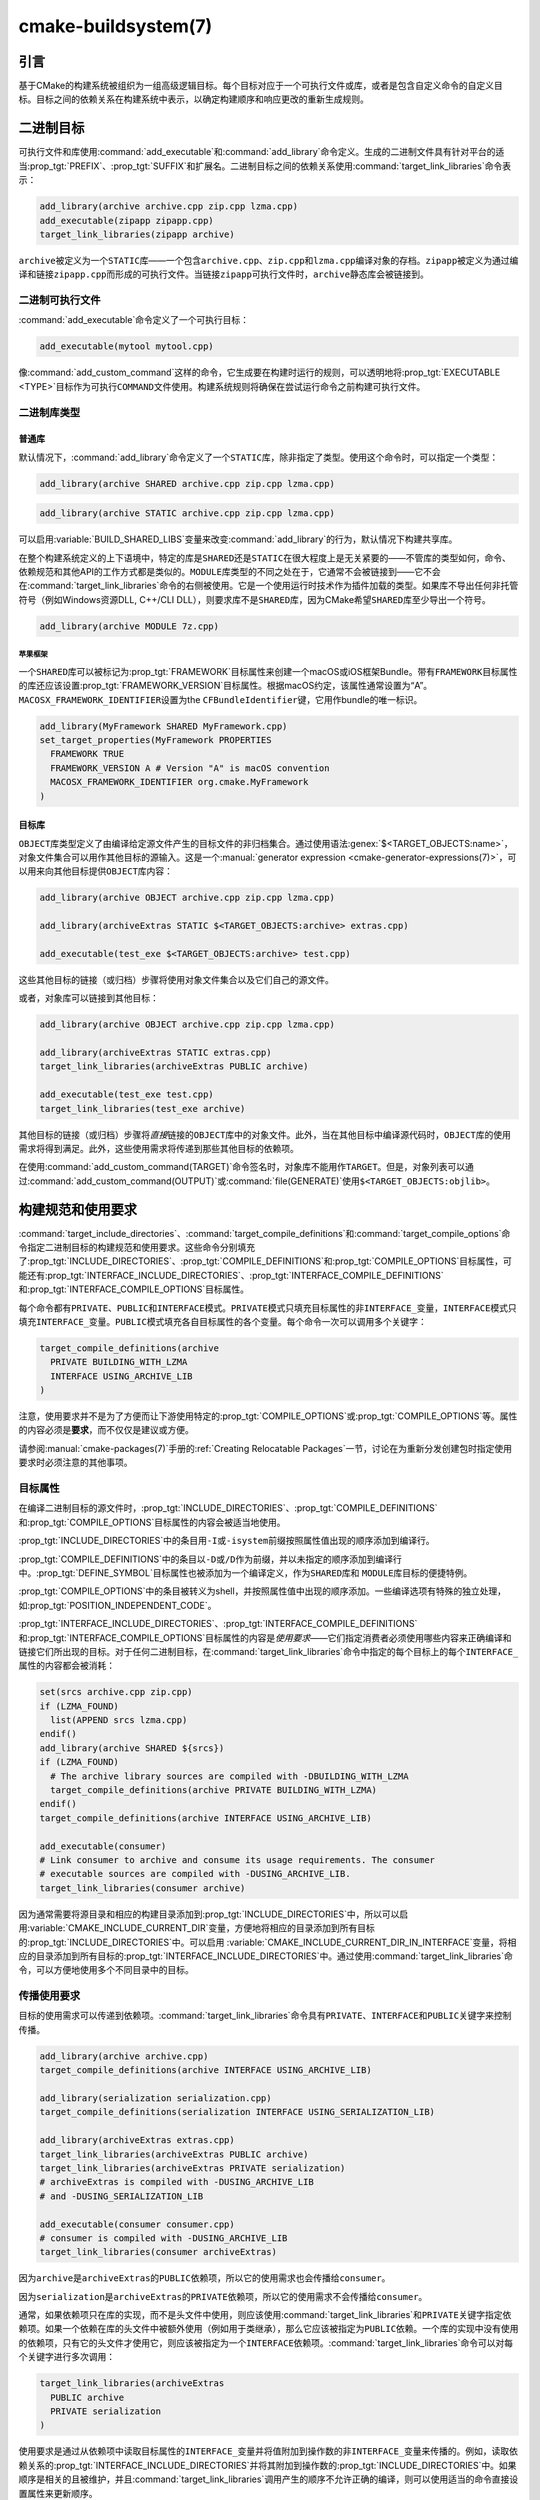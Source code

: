 .. cmake-manual-description: CMake Buildsystem Reference

cmake-buildsystem(7)
********************

.. only:: html

   .. contents::

引言
============

基于CMake的构建系统被组织为一组高级逻辑目标。每个目标对应于一个可执行文件或库，或者是包含自定义命令的自定义目标。\
目标之间的依赖关系在构建系统中表示，以确定构建顺序和响应更改的重新生成规则。

二进制目标
==============

可执行文件和库使用\ :command:`add_executable`\ 和\ :command:`add_library`\ 命令定义。\
生成的二进制文件具有针对平台的适当\ :prop_tgt:`PREFIX`、:prop_tgt:`SUFFIX`\ 和扩展名。\
二进制目标之间的依赖关系使用\ :command:`target_link_libraries`\ 命令表示：

.. code-block:: cmake

  add_library(archive archive.cpp zip.cpp lzma.cpp)
  add_executable(zipapp zipapp.cpp)
  target_link_libraries(zipapp archive)

``archive``\ 被定义为一个\ ``STATIC``\ 库——一个包含\ ``archive.cpp``、``zip.cpp``\ 和\ ``lzma.cpp``\ 编译对象的存档。\
``zipapp``\ 被定义为通过编译和链接\ ``zipapp.cpp``\ 而形成的可执行文件。\
当链接\ ``zipapp``\ 可执行文件时，``archive``\ 静态库会被链接到。

二进制可执行文件
------------------

:command:`add_executable`\ 命令定义了一个可执行目标：

.. code-block:: cmake

  add_executable(mytool mytool.cpp)

像\ :command:`add_custom_command`\ 这样的命令，它生成要在构建时运行的规则，\
可以透明地将\ :prop_tgt:`EXECUTABLE <TYPE>`\ 目标作为可执行\ ``COMMAND``\ 文件使用。\
构建系统规则将确保在尝试运行命令之前构建可执行文件。

二进制库类型
--------------------

.. _`Normal Libraries`:

普通库
^^^^^^^^^^^^^^^^

默认情况下，:command:`add_library`\ 命令定义了一个\ ``STATIC``\ 库，除非指定了类型。\
使用这个命令时，可以指定一个类型：

.. code-block:: cmake

  add_library(archive SHARED archive.cpp zip.cpp lzma.cpp)

.. code-block:: cmake

  add_library(archive STATIC archive.cpp zip.cpp lzma.cpp)

可以启用\ :variable:`BUILD_SHARED_LIBS`\ 变量来改变\ :command:`add_library`\ 的行为，\
默认情况下构建共享库。

在整个构建系统定义的上下语境中，特定的库是\ ``SHARED``\ 还是\ ``STATIC``\ 在很大程度上是无关紧要的——不管库的类型如何，\
命令、依赖规范和其他API的工作方式都是类似的。``MODULE``\ 库类型的不同之处在于，\
它通常不会被链接到——它不会在\ :command:`target_link_libraries`\ 命令的右侧被使用。\
它是一个使用运行时技术作为插件加载的类型。如果库不导出任何非托管符号（例如Windows资源DLL, C++/CLI DLL），\
则要求库不是\ ``SHARED``\ 库，因为CMake希望\ ``SHARED``\ 库至少导出一个符号。

.. code-block:: cmake

  add_library(archive MODULE 7z.cpp)

.. _`Apple Frameworks`:

苹果框架
""""""""""""""""

一个\ ``SHARED``\ 库可以被标记为\ :prop_tgt:`FRAMEWORK`\ 目标属性来创建一个macOS或iOS框架Bundle。\
带有\ ``FRAMEWORK``\ 目标属性的库还应该设置\ :prop_tgt:`FRAMEWORK_VERSION`\ 目标属性。\
根据macOS约定，该属性通常设置为“A”。\ ``MACOSX_FRAMEWORK_IDENTIFIER``\ 设置为\ the ``CFBundleIdentifier``\ 键，\
它用作bundle的唯一标识。

.. code-block:: cmake

  add_library(MyFramework SHARED MyFramework.cpp)
  set_target_properties(MyFramework PROPERTIES
    FRAMEWORK TRUE
    FRAMEWORK_VERSION A # Version "A" is macOS convention
    MACOSX_FRAMEWORK_IDENTIFIER org.cmake.MyFramework
  )

.. _`Object Libraries`:

目标库
^^^^^^^^^^^^^^^^

``OBJECT``\ 库类型定义了由编译给定源文件产生的目标文件的非归档集合。\
通过使用语法\ :genex:`$<TARGET_OBJECTS:name>`，对象文件集合可以用作其他目标的源输入。\
这是一个\ :manual:`generator expression <cmake-generator-expressions(7)>`，\
可以用来向其他目标提供\ ``OBJECT``\ 库内容：

.. code-block:: cmake

  add_library(archive OBJECT archive.cpp zip.cpp lzma.cpp)

  add_library(archiveExtras STATIC $<TARGET_OBJECTS:archive> extras.cpp)

  add_executable(test_exe $<TARGET_OBJECTS:archive> test.cpp)

这些其他目标的链接（或归档）步骤将使用对象文件集合以及它们自己的源文件。

或者，对象库可以链接到其他目标：

.. code-block:: cmake

  add_library(archive OBJECT archive.cpp zip.cpp lzma.cpp)

  add_library(archiveExtras STATIC extras.cpp)
  target_link_libraries(archiveExtras PUBLIC archive)

  add_executable(test_exe test.cpp)
  target_link_libraries(test_exe archive)

其他目标的链接（或归档）步骤将\ *直接*\ 链接的\ ``OBJECT``\ 库中的对象文件。\
此外，当在其他目标中编译源代码时，``OBJECT``\ 库的使用需求将得到满足。\
此外，这些使用需求将传递到那些其他目标的依赖项。

在使用\ :command:`add_custom_command(TARGET)`\ 命令签名时，对象库不能用作\ ``TARGET``。\
但是，对象列表可以通过\ :command:`add_custom_command(OUTPUT)`\ 或\ :command:`file(GENERATE)`\ 使用\ ``$<TARGET_OBJECTS:objlib>``。

构建规范和使用要求
==========================================

:command:`target_include_directories`、:command:`target_compile_definitions`\ 和\
:command:`target_compile_options`\ 命令指定二进制目标的构建规范和使用要求。\
这些命令分别填充了\ :prop_tgt:`INCLUDE_DIRECTORIES`、:prop_tgt:`COMPILE_DEFINITIONS`\ 和\ :prop_tgt:`COMPILE_OPTIONS`\ 目标属性，\
可能还有\ :prop_tgt:`INTERFACE_INCLUDE_DIRECTORIES`、:prop_tgt:`INTERFACE_COMPILE_DEFINITIONS`\ 和\
:prop_tgt:`INTERFACE_COMPILE_OPTIONS`\ 目标属性。

每个命令都有\ ``PRIVATE``、``PUBLIC``\ 和\ ``INTERFACE``\ 模式。\
``PRIVATE``\ 模式只填充目标属性的非\ ``INTERFACE_``\ 变量，\
``INTERFACE``\ 模式只填充\ ``INTERFACE_``\ 变量。\
``PUBLIC``\ 模式填充各自目标属性的各个变量。每个命令一次可以调用多个关键字：

.. code-block:: cmake

  target_compile_definitions(archive
    PRIVATE BUILDING_WITH_LZMA
    INTERFACE USING_ARCHIVE_LIB
  )

注意，使用要求并不是为了方便而让下游使用特定的\ :prop_tgt:`COMPILE_OPTIONS`\ 或\ :prop_tgt:`COMPILE_OPTIONS`\ 等。\
属性的内容必须是\ **要求**，而不仅仅是建议或方便。

请参阅\ :manual:`cmake-packages(7)`\ 手册的\ :ref:`Creating Relocatable Packages`\ 一节，\
讨论在为重新分发创建包时指定使用要求时必须注意的其他事项。

目标属性
-----------------

在编译二进制目标的源文件时，:prop_tgt:`INCLUDE_DIRECTORIES`、:prop_tgt:`COMPILE_DEFINITIONS`\ 和\
:prop_tgt:`COMPILE_OPTIONS`\ 目标属性的内容会被适当地使用。

:prop_tgt:`INCLUDE_DIRECTORIES`\ 中的条目用\ ``-I``\ 或\ ``-isystem``\ 前缀按照属性值出现的顺序添加到编译行。

:prop_tgt:`COMPILE_DEFINITIONS`\ 中的条目以\ ``-D``\ 或\ ``/D``\ 作为前缀，\
并以未指定的顺序添加到编译行中。:prop_tgt:`DEFINE_SYMBOL`\ 目标属性也被添加为一个编译定义，\
作为\ ``SHARED``\ 库和 ``MODULE``\ 库目标的便捷特例。

:prop_tgt:`COMPILE_OPTIONS`\ 中的条目被转义为shell，并按照属性值中出现的顺序添加。\
一些编译选项有特殊的独立处理，如\ :prop_tgt:`POSITION_INDEPENDENT_CODE`。

:prop_tgt:`INTERFACE_INCLUDE_DIRECTORIES`、:prop_tgt:`INTERFACE_COMPILE_DEFINITIONS`\ 和\
:prop_tgt:`INTERFACE_COMPILE_OPTIONS`\ 目标属性的内容是\ *使用要求*\ ——它们指定消费者必须使用哪些内容来正确编译和链接它们所出现的目标。\
对于任何二进制目标，在\ :command:`target_link_libraries`\ 命令中指定的每个目标上的每个\ ``INTERFACE_``\ 属性的内容都会被消耗：

.. code-block:: cmake

  set(srcs archive.cpp zip.cpp)
  if (LZMA_FOUND)
    list(APPEND srcs lzma.cpp)
  endif()
  add_library(archive SHARED ${srcs})
  if (LZMA_FOUND)
    # The archive library sources are compiled with -DBUILDING_WITH_LZMA
    target_compile_definitions(archive PRIVATE BUILDING_WITH_LZMA)
  endif()
  target_compile_definitions(archive INTERFACE USING_ARCHIVE_LIB)

  add_executable(consumer)
  # Link consumer to archive and consume its usage requirements. The consumer
  # executable sources are compiled with -DUSING_ARCHIVE_LIB.
  target_link_libraries(consumer archive)

因为通常需要将源目录和相应的构建目录添加到\ :prop_tgt:`INCLUDE_DIRECTORIES`\ 中，\
所以可以启用\ :variable:`CMAKE_INCLUDE_CURRENT_DIR`\ 变量，\
方便地将相应的目录添加到所有目标的\ :prop_tgt:`INCLUDE_DIRECTORIES`\ 中。\
可以启用 \ :variable:`CMAKE_INCLUDE_CURRENT_DIR_IN_INTERFACE`\ 变量，\
将相应的目录添加到所有目标的\ :prop_tgt:`INTERFACE_INCLUDE_DIRECTORIES`\ 中。\
通过使用\ :command:`target_link_libraries`\ 命令，可以方便地使用多个不同目录中的目标。


.. _`Target Usage Requirements`:

传播使用要求
-----------------------------

目标的使用需求可以传递到依赖项。:command:`target_link_libraries`\ 命令具有\
``PRIVATE``、\ ``INTERFACE``\ 和\ ``PUBLIC``\ 关键字来控制传播。

.. code-block:: cmake

  add_library(archive archive.cpp)
  target_compile_definitions(archive INTERFACE USING_ARCHIVE_LIB)

  add_library(serialization serialization.cpp)
  target_compile_definitions(serialization INTERFACE USING_SERIALIZATION_LIB)

  add_library(archiveExtras extras.cpp)
  target_link_libraries(archiveExtras PUBLIC archive)
  target_link_libraries(archiveExtras PRIVATE serialization)
  # archiveExtras is compiled with -DUSING_ARCHIVE_LIB
  # and -DUSING_SERIALIZATION_LIB

  add_executable(consumer consumer.cpp)
  # consumer is compiled with -DUSING_ARCHIVE_LIB
  target_link_libraries(consumer archiveExtras)

因为\ ``archive``\ 是\ ``archiveExtras``\ 的\ ``PUBLIC``\ 依赖项，所以它的使用需求也会传播给\ ``consumer``。

因为\ ``serialization``\ 是\ ``archiveExtras``\ 的\ ``PRIVATE``\ 依赖项，\
所以它的使用需求不会传播给\ ``consumer``。

通常，如果依赖项只在库的实现，而不是头文件中使用，则应该使用\ :command:`target_link_libraries`\ 和\ ``PRIVATE``\ 关键字指定依赖项。\
如果一个依赖在库的头文件中被额外使用（例如用于类继承），那么它应该被指定为\ ``PUBLIC``\ 依赖。\
一个库的实现中没有使用的依赖项，只有它的头文件才使用它，则应该被指定为一个\ ``INTERFACE``\ 依赖项。\
:command:`target_link_libraries`\ 命令可以对每个关键字进行多次调用：

.. code-block:: cmake

  target_link_libraries(archiveExtras
    PUBLIC archive
    PRIVATE serialization
  )

使用要求是通过从依赖项中读取目标属性的\ ``INTERFACE_``\ 变量并将值附加到操作数的非\ ``INTERFACE_``\ 变量来传播的。\
例如，读取依赖关系的\ :prop_tgt:`INTERFACE_INCLUDE_DIRECTORIES`\ 并将其附加到操作数的\ :prop_tgt:`INCLUDE_DIRECTORIES`\ 中。\
如果顺序是相关的且被维护，并且\ :command:`target_link_libraries`\ 调用产生的顺序不允许正确的编译，\
则可以使用适当的命令直接设置属性来更新顺序。

例如，如果一个目标的链接库必须按照\ ``lib1`` ``lib2`` ``lib3``\ 的顺序指定，\
但是包含目录必须按照\ ``lib3`` ``lib1`` ``lib2``\ 的顺序指定：

.. code-block:: cmake

  target_link_libraries(myExe lib1 lib2 lib3)
  target_include_directories(myExe
    PRIVATE $<TARGET_PROPERTY:lib3,INTERFACE_INCLUDE_DIRECTORIES>)

请注意，在指定将使用\ :command:`install(EXPORT)`\ 命令导出以进行安装的目标的使用要求时，\
必须格外小心。有关更多信息，请参阅\ :ref:`Creating Packages`。

.. _`Compatible Interface Properties`:

兼容的接口属性
-------------------------------

一些目标属性需要在目标和每个依赖项的接口之间兼容。例如，:prop_tgt:`POSITION_INDEPENDENT_CODE`\ 目标属性可以指定一个布尔值，\
表示目标是否应该被编译为位置无关的代码，这具有特定于平台的结果。\
目标还可以指定使用要求\ :prop_tgt:`INTERFACE_POSITION_INDEPENDENT_CODE`\ 来通知消费者必须被编译为位置无关代码。

.. code-block:: cmake

  add_executable(exe1 exe1.cpp)
  set_property(TARGET exe1 PROPERTY POSITION_INDEPENDENT_CODE ON)

  add_library(lib1 SHARED lib1.cpp)
  set_property(TARGET lib1 PROPERTY INTERFACE_POSITION_INDEPENDENT_CODE ON)

  add_executable(exe2 exe2.cpp)
  target_link_libraries(exe2 lib1)

在这里，``exe1``\ 和\ ``exe2``\ 都将被编译为位置无关代码。``lib1``\ 也将被编译为位置无关代码，\
因为这是\ ``SHARED``\ 库的默认设置。如果依赖关系有冲突的、不兼容的要求，:manual:`cmake(1)`\ 会发出一个诊断：

.. code-block:: cmake

  add_library(lib1 SHARED lib1.cpp)
  set_property(TARGET lib1 PROPERTY INTERFACE_POSITION_INDEPENDENT_CODE ON)

  add_library(lib2 SHARED lib2.cpp)
  set_property(TARGET lib2 PROPERTY INTERFACE_POSITION_INDEPENDENT_CODE OFF)

  add_executable(exe1 exe1.cpp)
  target_link_libraries(exe1 lib1)
  set_property(TARGET exe1 PROPERTY POSITION_INDEPENDENT_CODE OFF)

  add_executable(exe2 exe2.cpp)
  target_link_libraries(exe2 lib1 lib2)

``lib1``\ 要求\ ``INTERFACE_POSITION_INDEPENDENT_CODE``\ 与\ ``exe1``\ 目标的\
:prop_tgt:`POSITION_INDEPENDENT_CODE`\ 属性不“兼容”。库要求将消费者构建为位置无关代码，\
而可执行文件指定不构建为位置无关代码，因此会发出诊断。

``lib1``\ 和\ ``lib2``\ 要求不“兼容”。其中一个要求将消费者构建为与位置无关的代码，\
而另一个并未要求将消费者构建为与位置无关的代码。因为\ ``exe2``\ 链接到两者，并且它们是冲突的，\
所以会发出一个CMake错误消息： ::

  CMake Error: The INTERFACE_POSITION_INDEPENDENT_CODE property of "lib2" does
  not agree with the value of POSITION_INDEPENDENT_CODE already determined
  for "exe2".

为了“兼容”，如果有设置\ :prop_tgt:`POSITION_INDEPENDENT_CODE`\ 属性，在布尔意义上，\
必须与设置该属性的所有传递指定依赖项的\ :prop_tgt:`INTERFACE_POSITION_INDEPENDENT_CODE`\ 属性相同。

通过在\ :prop_tgt:`COMPATIBLE_INTERFACE_BOOL`\ 目标属性的内容中指定该属性，\
“兼容接口要求”的属性可以扩展到其他属性。每个指定的属性必须在消费目标和对应的属性之间兼容，\
每个依赖都有一个\ ``INTERFACE_``\ 前缀：

.. code-block:: cmake

  add_library(lib1Version2 SHARED lib1_v2.cpp)
  set_property(TARGET lib1Version2 PROPERTY INTERFACE_CUSTOM_PROP ON)
  set_property(TARGET lib1Version2 APPEND PROPERTY
    COMPATIBLE_INTERFACE_BOOL CUSTOM_PROP
  )

  add_library(lib1Version3 SHARED lib1_v3.cpp)
  set_property(TARGET lib1Version3 PROPERTY INTERFACE_CUSTOM_PROP OFF)

  add_executable(exe1 exe1.cpp)
  target_link_libraries(exe1 lib1Version2) # CUSTOM_PROP will be ON

  add_executable(exe2 exe2.cpp)
  target_link_libraries(exe2 lib1Version2 lib1Version3) # Diagnostic

非布尔属性也可以参与“兼容接口”计算。在\ :prop_tgt:`COMPATIBLE_INTERFACE_STRING`\ 属性中指定的属性必须是未指定的，\
或者与所有传递指定的依赖项中的相同字符串相比较。这有助于确保库的多个不兼容版本不会通过目标的传递要求链接在一起：

.. code-block:: cmake

  add_library(lib1Version2 SHARED lib1_v2.cpp)
  set_property(TARGET lib1Version2 PROPERTY INTERFACE_LIB_VERSION 2)
  set_property(TARGET lib1Version2 APPEND PROPERTY
    COMPATIBLE_INTERFACE_STRING LIB_VERSION
  )

  add_library(lib1Version3 SHARED lib1_v3.cpp)
  set_property(TARGET lib1Version3 PROPERTY INTERFACE_LIB_VERSION 3)

  add_executable(exe1 exe1.cpp)
  target_link_libraries(exe1 lib1Version2) # LIB_VERSION will be "2"

  add_executable(exe2 exe2.cpp)
  target_link_libraries(exe2 lib1Version2 lib1Version3) # Diagnostic

:prop_tgt:`COMPATIBLE_INTERFACE_NUMBER_MAX`\ 目标属性指定内容将被数值计算，并且将计算所有指定的最大值：

.. code-block:: cmake

  add_library(lib1Version2 SHARED lib1_v2.cpp)
  set_property(TARGET lib1Version2 PROPERTY INTERFACE_CONTAINER_SIZE_REQUIRED 200)
  set_property(TARGET lib1Version2 APPEND PROPERTY
    COMPATIBLE_INTERFACE_NUMBER_MAX CONTAINER_SIZE_REQUIRED
  )

  add_library(lib1Version3 SHARED lib1_v3.cpp)
  set_property(TARGET lib1Version3 PROPERTY INTERFACE_CONTAINER_SIZE_REQUIRED 1000)

  add_executable(exe1 exe1.cpp)
  # CONTAINER_SIZE_REQUIRED will be "200"
  target_link_libraries(exe1 lib1Version2)

  add_executable(exe2 exe2.cpp)
  # CONTAINER_SIZE_REQUIRED will be "1000"
  target_link_libraries(exe2 lib1Version2 lib1Version3)

类似地，可以使用\ :prop_tgt:`COMPATIBLE_INTERFACE_NUMBER_MIN`\ 从依赖项中计算属性的最小数值。

每个计算出的“兼容”属性值都可以在生成时使用生成器表达式从消费者中读取。

请注意，对于每个被依赖者，每个兼容接口属性中指定的属性集不能与任何其他属性中指定的属性集相交。

属性起源调试
-------------------------

因为构建规范可以由依赖关系决定，创建目标和负责设置构建规范的代码缺乏本地化可能会使代码更难推理。\
:manual:`cmake(1)`\ 提供了一个调试工具，打印属性内容的来源，这可能是由依赖关系决定的。\
可以调试的属性列在\ :variable:`CMAKE_DEBUG_TARGET_PROPERTIES`\ 变量文档中：

.. code-block:: cmake

  set(CMAKE_DEBUG_TARGET_PROPERTIES
    INCLUDE_DIRECTORIES
    COMPILE_DEFINITIONS
    POSITION_INDEPENDENT_CODE
    CONTAINER_SIZE_REQUIRED
    LIB_VERSION
  )
  add_executable(exe1 exe1.cpp)

对于在\ :prop_tgt:`COMPATIBLE_INTERFACE_BOOL`\ 或\ :prop_tgt:`COMPATIBLE_INTERFACE_STRING`\ 中列出的属性，\
调试输出显示哪个目标负责设置该属性，以及哪个其他依赖项也定义了该属性。\
在\ :prop_tgt:`COMPATIBLE_INTERFACE_NUMBER_MAX`\ 和\ :prop_tgt:`COMPATIBLE_INTERFACE_NUMBER_MIN`\ 的情况下，\
调试输出显示每个依赖项的属性值，以及该值是否决定了新的极值。

使用生成器表达式构建规范
----------------------------------------------

构建规范可以使用\ :manual:`生成器表达式 <cmake-generator-expressions(7)>`，\
其中包含有条件的或在生成时才知道的内容。例如，计算出的属性“compatible”值可以通过\ ``TARGET_PROPERTY``\ 表达式读取：

.. code-block:: cmake

  add_library(lib1Version2 SHARED lib1_v2.cpp)
  set_property(TARGET lib1Version2 PROPERTY
    INTERFACE_CONTAINER_SIZE_REQUIRED 200)
  set_property(TARGET lib1Version2 APPEND PROPERTY
    COMPATIBLE_INTERFACE_NUMBER_MAX CONTAINER_SIZE_REQUIRED
  )

  add_executable(exe1 exe1.cpp)
  target_link_libraries(exe1 lib1Version2)
  target_compile_definitions(exe1 PRIVATE
      CONTAINER_SIZE=$<TARGET_PROPERTY:CONTAINER_SIZE_REQUIRED>
  )

在本例中，将使用\ ``-DCONTAINER_SIZE=200``\ 编译\ ``exe1``\ 源文件。

一元\ ``TARGET_PROPERTY``\ 生成器表达式和\ ``TARGET_POLICY``\ 生成器表达式是在消费目标上下文中计算的。\
这意味着使用要求规范可以根据使用者的不同进行评估：

.. code-block:: cmake

  add_library(lib1 lib1.cpp)
  target_compile_definitions(lib1 INTERFACE
    $<$<STREQUAL:$<TARGET_PROPERTY:TYPE>,EXECUTABLE>:LIB1_WITH_EXE>
    $<$<STREQUAL:$<TARGET_PROPERTY:TYPE>,SHARED_LIBRARY>:LIB1_WITH_SHARED_LIB>
    $<$<TARGET_POLICY:CMP0041>:CONSUMER_CMP0041_NEW>
  )

  add_executable(exe1 exe1.cpp)
  target_link_libraries(exe1 lib1)

  cmake_policy(SET CMP0041 NEW)

  add_library(shared_lib shared_lib.cpp)
  target_link_libraries(shared_lib lib1)

``exe1``\ 可执行文件将使用\ ``-DLIB1_WITH_EXE``\ 编译，\
而\ ``shared_lib``\ 共享库将使用\ ``-DLIB1_WITH_SHARED_LIB``\ 和\ ``-DCONSUMER_CMP0041_NEW``\ 编译，\
因为策略\ :policy:`CMP0041`\ 在创建\ ``shared_lib``\ 目标的地方是\ ``NEW``。

``BUILD_INTERFACE``\ 表达式包装的需求仅在从同一个构建系统中的目标消费时使用，\
或者在使用\ :command:`export`\ 命令从导出到构建目录的目标消费时使用。\
``INSTALL_INTERFACE``\ 表达式包装了只在使用\ :command:`install(EXPORT)`\ 命令安装并导出的目标时使用的需求：

.. code-block:: cmake

  add_library(ClimbingStats climbingstats.cpp)
  target_compile_definitions(ClimbingStats INTERFACE
    $<BUILD_INTERFACE:ClimbingStats_FROM_BUILD_LOCATION>
    $<INSTALL_INTERFACE:ClimbingStats_FROM_INSTALLED_LOCATION>
  )
  install(TARGETS ClimbingStats EXPORT libExport ${InstallArgs})
  install(EXPORT libExport NAMESPACE Upstream::
          DESTINATION lib/cmake/ClimbingStats)
  export(EXPORT libExport NAMESPACE Upstream::)

  add_executable(exe1 exe1.cpp)
  target_link_libraries(exe1 ClimbingStats)

在这种情况下，``exe1``\ 可执行文件将使用\ ``-DClimbingStats_FROM_BUILD_LOCATION``\ 进行编译。\
导出命令生成\ :prop_tgt:`IMPORTED`\ 目标，其中省略了\ ``INSTALL_INTERFACE``\ 或\ ``BUILD_INTERFACE``，\
去掉了\ ``*_INTERFACE``\ 标记。使用\ ``ClimbingStats``\ 包的一个单独项目将包含：

.. code-block:: cmake

  find_package(ClimbingStats REQUIRED)

  add_executable(Downstream main.cpp)
  target_link_libraries(Downstream Upstream::ClimbingStats)

``Downstream``\ 目标将使用\ ``-DClimbingStats_FROM_BUILD_LOCATION``\ 或\
``-DClimbingStats_FROM_INSTALL_LOCATION``\ 编译，这取决于\ ``ClimbingStats``\ 包是从构建位置还是安装位置使用的。\
有关包和导出的更多信息，请参阅\ :manual:`cmake-packages(7)`\ 手册。

.. _`Include Directories and Usage Requirements`:

包含目录和使用要求
^^^^^^^^^^^^^^^^^^^^^^^^^^^^^^^^^^^^^^^^^^

包含目录在作为使用要求指定和与生成器表达式一起使用时需要一些特殊考虑。\
:command:`target_include_directories`\ 命令可以接受相对包含目录和绝对包含目录：

.. code-block:: cmake

  add_library(lib1 lib1.cpp)
  target_include_directories(lib1 PRIVATE
    /absolute/path
    relative/path
  )

相对路径是相对于出现命令的源目录进行解释的。:prop_tgt:`IMPORTED`\ 目标的\
:prop_tgt:`INTERFACE_INCLUDE_DIRECTORIES`\ 中不允许有相对路径。

在使用非平凡生成器表达式的情况下，可以在\ ``INSTALL_INTERFACE``\ 表达式的参数中使用\ ``INSTALL_PREFIX``\ 表达式。\
它是一个替换标记，在被消费项目导入时扩展为安装前缀。

包括构建树和安装树之间的目录使用需求通常不同。``BUILD_INTERFACE``\ 和\
``INSTALL_INTERFACE``\ 生成器表达式可用于描述基于使用位置的单独使用需求。\
``INSTALL_INTERFACE``\ 表达式中允许使用相对路径，并且相对于安装前缀进行解释。例如：

.. code-block:: cmake

  add_library(ClimbingStats climbingstats.cpp)
  target_include_directories(ClimbingStats INTERFACE
    $<BUILD_INTERFACE:${CMAKE_CURRENT_BINARY_DIR}/generated>
    $<INSTALL_INTERFACE:/absolute/path>
    $<INSTALL_INTERFACE:relative/path>
    $<INSTALL_INTERFACE:$<INSTALL_PREFIX>/$<CONFIG>/generated>
  )

CMake提供了与包含目录使用需求相关的两个便捷API。\
变量\ :variable:`CMAKE_INCLUDE_CURRENT_DIR_IN_INTERFACE`\ 可以被启用，其作用相当于：

.. code-block:: cmake

  set_property(TARGET tgt APPEND PROPERTY INTERFACE_INCLUDE_DIRECTORIES
    $<BUILD_INTERFACE:${CMAKE_CURRENT_SOURCE_DIR};${CMAKE_CURRENT_BINARY_DIR}>
  )

对于每个受影响的目标。对于已安装的目标来说，\
使用\ :command:`install(TARGETS)`\ 命令可以方便地使用\ ``INCLUDES DESTINATION``\ 组件：

.. code-block:: cmake

  install(TARGETS foo bar bat EXPORT tgts ${dest_args}
    INCLUDES DESTINATION include
  )
  install(EXPORT tgts ${other_args})
  install(FILES ${headers} DESTINATION include)

这相当于在由\ :command:`install(EXPORT)`\ 生成的每个已安装的\ :prop_tgt:`IMPORTED`\ 目标的\
:prop_tgt:`INTERFACE_INCLUDE_DIRECTORIES`\ 中附加\ ``${CMAKE_INSTALL_PREFIX}/include``。

当\ :ref:`导入的目标 <Imported targets>`\ 的\ :prop_tgt:`INTERFACE_INCLUDE_DIRECTORIES`\ 被使用时，\
该属性中的条目可能被视为系统包含目录。其影响取决于工具链，但一个常见的影响是忽略在这些目录中找到的头的编译器警告。\
已安装目标的\ :prop_tgt:`SYSTEM`\ 属性决定了这种行为（有关如何修改目标的已安装值，请参阅\ :prop_tgt:`EXPORT_NO_SYSTEM`\ 属性）。\
还可以通过在\ *使用者*\ 上设置\ :prop_tgt:`NO_SYSTEM_FROM_IMPORTED`\ 目标属性来更改使用者如何解释所使用的导入目标的系统行为。

如果一个二进制目标被传递地链接到一个macOS :prop_tgt:`FRAMEWORK`，\
框架的\ ``Headers``\ 目录也被视为使用需求。这与将框架目录作为包含目录传递的效果相同。

链接库和生成器表达式
----------------------------------------

与构建规范一样，可以使用生成器表达式条件指定\ :prop_tgt:`链接库 <LINK_LIBRARIES>`。\
然而，由于使用需求的消耗是基于链接依赖项的集合，因此有一个额外的限制，即链接依赖项必须形成一个“有向无环图”。\
也就是说，如果链接到目标依赖于目标属性的值，那么目标属性可能不依赖于链接的依赖项：

.. code-block:: cmake

  add_library(lib1 lib1.cpp)
  add_library(lib2 lib2.cpp)
  target_link_libraries(lib1 PUBLIC
    $<$<TARGET_PROPERTY:POSITION_INDEPENDENT_CODE>:lib2>
  )
  add_library(lib3 lib3.cpp)
  set_property(TARGET lib3 PROPERTY INTERFACE_POSITION_INDEPENDENT_CODE ON)

  add_executable(exe1 exe1.cpp)
  target_link_libraries(exe1 lib1 lib3)

由于\ ``exe1``\ 目标的\ :prop_tgt:`POSITION_INDEPENDENT_CODE`\ 属性的值依赖于链接的库（\ ``lib3``\ ），\
而链接\ ``exe1``\ 的边缘由同一个\ :prop_tgt:`POSITION_INDEPENDENT_CODE`\ 属性决定，\
因此上述依赖图包含一个循环。:manual:`cmake(1)`\ 发出错误消息。

.. _`Output Artifacts`:

输出构件
----------------

:command:`add_library`\ 和\ :command:`add_executable`\ 命令创建的构建系统目标创建规则来创建二进制输出。\
二进制文件的准确输出位置只能在生成时确定，因为它依赖于构建配置和链接依赖的链接语言等。\
``TARGET_FILE``、\ ``TARGET_LINKER_FILE``\ 和相关的表达式可以用来访问生成的二进制文件的名称和位置。\
然而，这些表达式不适用于\ ``OBJECT``\ 库，因为这些库没有生成与表达式相关的单个文件。

目标可以构建三种输出工件，具体内容将在下面的部分中详细介绍。它们的分类在DLL平台和非DLL平台之间是不同的。\
包括Cygwin在内的所有基于windows的系统都是DLL平台。

.. _`Runtime Output Artifacts`:

运行时输出构件
^^^^^^^^^^^^^^^^^^^^^^^^

构建系统目标的\ *运行时*\ 输出工件可能是：

* :command:`add_executable`\ 命令创建的可执行目标的可执行文件（例如\ ``.exe``）。

* 在DLL平台上：由\ :command:`add_library`\ 命令和\ ``SHARED``\ 选项创建的共享库目标的可执行文件（例如\ ``.dll``）。

:prop_tgt:`RUNTIME_OUTPUT_DIRECTORY`\ 和\ :prop_tgt:`RUNTIME_OUTPUT_NAME`\
目标属性可以用于控制构建树中的运行时输出工件位置和名称。

.. _`Library Output Artifacts`:

库输出构件
^^^^^^^^^^^^^^^^^^^^^^^^

构建系统目标的\ *库*\ 输出工件可能是：

* 由\ :command:`add_library`\ 命令使用\ ``MODULE``\ 选项创建的模块库目标的可加载模块文件（例如\ ``.dll``\ 或\ ``.so``）。

* 在非DLL平台上：由\ :command:`add_library`\ 命令和\ ``SHARED``\ 选项创建的共享库目标的共享库文件（例如\ ``.so``\ 或\ ``.dylib``）。

:prop_tgt:`LIBRARY_OUTPUT_DIRECTORY`\ 和\ :prop_tgt:`LIBRARY_OUTPUT_NAME`\
目标属性可以用来控制构建树中的库输出工件位置和名称。

.. _`Archive Output Artifacts`:

档案输出构件
^^^^^^^^^^^^^^^^^^^^^^^^

构建系统目标的\ *归档*\ 输出工件可能是：

* 由\ :command:`add_library`\ 命令使用\ ``STATIC``\ 选项创建的静态库目标的静态库文件（例如\ ``.lib``\ 或\ ``.a``）。

* 在DLL平台上：由\ :command:`add_library`\ 命令和\ ``SHARED``\ 选项创建的共享库目标的导入库文件（例如\ ``.lib``）。\
  只有当库导出至少一个非托管符号时，才保证此文件存在。

* 在DLL平台上：当设置了可执行目标的\ :prop_tgt:`ENABLE_EXPORTS`\ 目标属性时，\
  由\ :command:`add_executable`\ 命令创建的可执行目标的导入库文件（例如\ ``.lib``）。

* 在AIX上：当设置了可执行目标的\ :prop_tgt:`ENABLE_EXPORTS`\ 目标属性时，\
  :command:`add_executable`\ 命令创建的可执行目标的链接器导入文件（例如\ ``.imp``）。

:prop_tgt:`ARCHIVE_OUTPUT_DIRECTORY`\ 和\ :prop_tgt:`ARCHIVE_OUTPUT_NAME`\
目标属性可以用于控制构建树中的归档输出工件位置和名称。

目录作用域命令
-------------------------

:command:`target_include_directories`、:command:`target_compile_definitions`\ 和\
:command:`target_compile_options`\ 命令一次只能对一个目标产生影响。\
:command:`add_compile_definitions`、:command:`add_compile_options`\ 和\
:command:`include_directories`\ 命令具有类似的功能，但为了方便起见，它们在目录范围而不是目标范围内操作。

.. _`Build Configurations`:

构建配置
====================

配置为特定类型的构建确定规范，例如\ ``Release``\ 或\ ``Debug``。\
指定方法取决于所使用的\ :manual:`generator <cmake-generators(7)>`\ 的类型。\
对于单个配置生成器，如\ :ref:`Makefile Generators`\ 和\ :generator:`Ninja`，\
配置是在配置时由\ :variable:`CMAKE_BUILD_TYPE`\ 变量指定的。\
对于像\ :ref:`Visual Studio <Visual Studio Generators>`、:generator:`Xcode`\ 和\
:generator:`Ninja Multi-Config`\ 这样的多配置生成器，配置是由用户在构建时选择的，\
:variable:`CMAKE_BUILD_TYPE`\ 会被忽略。在多配置情况下，\
*可用*\ 配置集在配置时由\ :variable:`CMAKE_CONFIGURATION_TYPES`\ 变量指定，\
但使用的实际配置直到构建阶段才能知道。这种差异经常被误解，导致出现如下问题代码：

.. code-block:: cmake

  # WARNING: This is wrong for multi-config generators because they don't use
  #          and typically don't even set CMAKE_BUILD_TYPE
  string(TOLOWER ${CMAKE_BUILD_TYPE} build_type)
  if (build_type STREQUAL debug)
    target_compile_definitions(exe1 PRIVATE DEBUG_BUILD)
  endif()

:manual:`生成器表达式 <cmake-generator-expressions(7)>`\ 应该用于正确处理特定于配置的逻辑，\
而不管使用的生成器是什么。例如：

.. code-block:: cmake

  # Works correctly for both single and multi-config generators
  target_compile_definitions(exe1 PRIVATE
    $<$<CONFIG:Debug>:DEBUG_BUILD>
  )

在\ :prop_tgt:`IMPORTED`\ 目标存在的情况下，\
:prop_tgt:`MAP_IMPORTED_CONFIG_DEBUG <MAP_IMPORTED_CONFIG_<CONFIG>>`\ 的内容也由上面的\ :genex:`$<CONFIG:Debug>`\ 表达式负责。


区分大小写
----------------

:variable:`CMAKE_BUILD_TYPE`\ 和\ :variable:`CMAKE_CONFIGURATION_TYPES`\ 就像其他变量一样，\
与它们的值进行的任何字符串比较都是区分大小写的。:genex:`$<CONFIG>`\ 生成器表达式还保留由用户或CMake默认设置的配置大小写。例如：

.. code-block:: cmake

  # NOTE: Don't use these patterns, they are for illustration purposes only.

  set(CMAKE_BUILD_TYPE Debug)
  if(CMAKE_BUILD_TYPE STREQUAL DEBUG)
    # ... will never get here, "Debug" != "DEBUG"
  endif()
  add_custom_target(print_config ALL
    # Prints "Config is Debug" in this single-config case
    COMMAND ${CMAKE_COMMAND} -E echo "Config is $<CONFIG>"
    VERBATIM
  )

  set(CMAKE_CONFIGURATION_TYPES Debug Release)
  if(DEBUG IN_LIST CMAKE_CONFIGURATION_TYPES)
    # ... will never get here, "Debug" != "DEBUG"
  endif()

相比之下，CMake在内部根据配置修改行为的地方使用配置类型时不区分大小写。\
例如，:genex:`$<CONFIG:Debug>`\ 生成器表达式对于不仅是\ ``Debug``，\
而且是\ ``DEBUG``、``debug``\ 甚至\ ``DeBuG``\ 的配置都将计算为1。\
因此，您可以在\ :variable:`CMAKE_BUILD_TYPE`\ 和\ :variable:`CMAKE_CONFIGURATION_TYPES`\ 中指定任意大小写混合的配置类型，\
尽管有严格的约定（请参阅下一节）。如果你必须在字符串比较中测试值，那么首先将值转换为大写或小写，然后再相应地调整测试。

默认和自定义配置
---------------------------------

默认情况下，CMake定义了许多标准配置：

* ``Debug``
* ``Release``
* ``RelWithDebInfo``
* ``MinSizeRel``

在多配置生成器中，默认情况下\ :variable:`CMAKE_CONFIGURATION_TYPES`\ 变量将使用上述列表（可能是其中的一个子集）填充，\
除非被项目或用户覆盖。使用的实际配置由用户在构建时选择。

对于单配置生成器，配置在配置时使用\ :variable:`CMAKE_BUILD_TYPE`\ 变量指定，\
不能在构建时更改。默认值通常不是上述标准配置，而是一个空字符串。一个常见的误解是，\
这与\ ``Debug``\ 相同，但事实并非如此。用户应该始终显式地指定构建类型，以避免此常见问题。

上述标准配置类型在大多数平台上提供了合理的行为，但它们可以被扩展为提供其他类型。\
每个配置都为所使用的语言定义了一组编译器和链接器标志变量。\
这些变量遵循惯例\ :variable:`CMAKE_<LANG>_FLAGS_<CONFIG>`，其中\ ``<CONFIG>``\ 总是大写的配置名称。\
在定义自定义配置类型时，确保适当地设置了这些变量，通常是缓存变量。


伪目标
==============

有些目标类型不表示构建系统的输出，而只表示输入，如外部依赖项、别名或其他非构建构件。\
生成的构建系统中不表示伪目标。

.. _`Imported Targets`:

导入的目标
----------------

:prop_tgt:`IMPORTED`\ 目标表示预先存在的依赖项。通常这样的由上游包定义的目标，应该被视为不可变的。\
在声明了一个\ :prop_tgt:`IMPORTED`\ 目标之后，我们可以像使用其他常规目标一样，\
使用习惯命令\ :command:`target_compile_definitions`、:command:`target_include_directories`、:command:`target_compile_options`\ 或\
:command:`target_link_libraries`\ 来调整它的目标属性。

:prop_tgt:`IMPORTED`\ 的目标可能有与二进制目标相同的使用需求属性，例如\ :prop_tgt:`INTERFACE_INCLUDE_DIRECTORIES`、\
:prop_tgt:`INTERFACE_COMPILE_DEFINITIONS`、:prop_tgt:`INTERFACE_COMPILE_OPTIONS`、\
:prop_tgt:`INTERFACE_LINK_LIBRARIES`\ 和\ :prop_tgt:`INTERFACE_POSITION_INDEPENDENT_CODE`。

:prop_tgt:`LOCATION`\ 也可以从IMPORTED目标读取，尽管这样做的理由很少。\
:command:`add_custom_command`\ 等命令可以透明地使用\ :prop_tgt:`IMPORTED` :prop_tgt:`EXECUTABLE <TYPE>`\ 目标作为\
``COMMAND``\ 可执行文件。

:prop_tgt:`IMPORTED`\ 目标定义的范围是定义它的目录。可以从子目录访问和使用它，\
但不能从父目录或同级目录访问。作用域类似于cmake变量的作用域。

还可以定义一个在构建系统中全局访问的\ ``GLOBAL`` :prop_tgt:`IMPORTED`\ 目标。

请参阅\ :manual:`cmake-packages(7)`\ 手册了解更多关于使用\ :prop_tgt:`IMPORTED`\ 目标创建包的信息。

.. _`Alias Targets`:

别名目标
-------------

``ALIAS``\ 目标是在只读上下文中可以与二进制目标名称互换使用的名称。\
``ALIAS``\ 目标的一个主要用例是伴随一个库的单元测试可执行文件，它可能是相同构建系统的一部分，\
也可能是基于用户配置单独构建的。

.. code-block:: cmake

  add_library(lib1 lib1.cpp)
  install(TARGETS lib1 EXPORT lib1Export ${dest_args})
  install(EXPORT lib1Export NAMESPACE Upstream:: ${other_args})

  add_library(Upstream::lib1 ALIAS lib1)

在另一个目录中，我们可以无条件地链接到\ ``Upstream::lib1``\ 目标，它可以是来自包的\ :prop_tgt:`IMPORTED`\ 目标，\
或者是作为相同构建系统的一部分构建的\ ``ALIAS``\ 目标。

.. code-block:: cmake

  if (NOT TARGET Upstream::lib1)
    find_package(lib1 REQUIRED)
  endif()
  add_executable(exe1 exe1.cpp)
  target_link_libraries(exe1 Upstream::lib1)

``ALIAS``\ 目标是不可变的、不可安装的或不可导出的。它们完全局限于构建系统描述。\
一个名称可以通过读取它的\ :prop_tgt:`ALIASED_TARGET`\ 属性来测试它是否是一个\ ``ALIAS``\ 名称：

.. code-block:: cmake

  get_target_property(_aliased Upstream::lib1 ALIASED_TARGET)
  if(_aliased)
    message(STATUS "The name Upstream::lib1 is an ALIAS for ${_aliased}.")
  endif()

.. _`Interface Libraries`:

接口库
-------------------

``INTERFACE``\ 库目标不会编译源代码，也不会在磁盘上生成库工件，因此它没有\ :prop_tgt:`LOCATION`。

它可以指定使用要求，如\ :prop_tgt:`INTERFACE_INCLUDE_DIRECTORIES`、\
:prop_tgt:`INTERFACE_COMPILE_DEFINITIONS`、:prop_tgt:`INTERFACE_COMPILE_OPTIONS`、\
:prop_tgt:`INTERFACE_LINK_LIBRARIES`、:prop_tgt:`INTERFACE_SOURCES`\ 和\
:prop_tgt:`INTERFACE_POSITION_INDEPENDENT_CODE`。只有\ :command:`target_include_directories`、\
:command:`target_compile_definitions`、:command:`target_compile_options`、:command:`target_sources`\
和\ :command:`target_link_libraries`\ 命令的\ ``INTERFACE``\ 模式可以与\ ``INTERFACE``\ 库一起使用。

自CMake 3.19起，一个\ ``INTERFACE``\ 库目标可以有选择地包含源文件。\
包含源文件的接口库将作为构建目标包含在生成的构建系统中。它不编译源代码，\
但可能包含用于生成其他源代码的自定义命令。此外，IDE将把源文件作为目标的一部分显示，以便进行交互式读取和编辑。

``INTERFACE``\ 库的一个主要用例是仅有头文件（header-only）的库。CMake 3.23起，\
可以通过使用\ :command:`target_sources`\ 命令将头文件添加到头文件集来将头文件和库关联：

.. code-block:: cmake

  add_library(Eigen INTERFACE)

  target_sources(Eigen PUBLIC
    FILE_SET HEADERS
      BASE_DIRS src
      FILES src/eigen.h src/vector.h src/matrix.h
  )

  add_executable(exe1 exe1.cpp)
  target_link_libraries(exe1 Eigen)

当我们在这里指定\ ``FILE_SET``\ 时，我们定义的\ ``BASE_DIRS``\ 自动成为\ ``Eigen``\ 目标使用要求中的包含目录。\
来自此目标的使用需求在编译时被消耗和使用，但它对链接没有影响。

另一个用例是对使用需求采用完全以目标为中心的设计：

.. code-block:: cmake

  add_library(pic_on INTERFACE)
  set_property(TARGET pic_on PROPERTY INTERFACE_POSITION_INDEPENDENT_CODE ON)
  add_library(pic_off INTERFACE)
  set_property(TARGET pic_off PROPERTY INTERFACE_POSITION_INDEPENDENT_CODE OFF)

  add_library(enable_rtti INTERFACE)
  target_compile_options(enable_rtti INTERFACE
    $<$<OR:$<COMPILER_ID:GNU>,$<COMPILER_ID:Clang>>:-rtti>
  )

  add_executable(exe1 exe1.cpp)
  target_link_libraries(exe1 pic_on enable_rtti)

这样，``exe1``\ 的构建规范就完全表示为链接的目标，而编译器特定标志的复杂性被封装在\ ``INTERFACE``\ 库目标中。

可以安装和导出\ ``INTERFACE``\ 库。我们可以随着目标安装默认的头文件集：

.. code-block:: cmake

  add_library(Eigen INTERFACE)

  target_sources(Eigen INTERFACE
    FILE_SET HEADERS
      BASE_DIRS src
      FILES src/eigen.h src/vector.h src/matrix.h
  )

  install(TARGETS Eigen EXPORT eigenExport
    FILE_SET HEADERS DESTINATION include/Eigen)
  install(EXPORT eigenExport NAMESPACE Upstream::
    DESTINATION lib/cmake/Eigen
  )

在这里，定义在头文件集中的头文件被安装在\ ``include/Eigen``。安装目标自动成为用户使用要求的包含目录。
